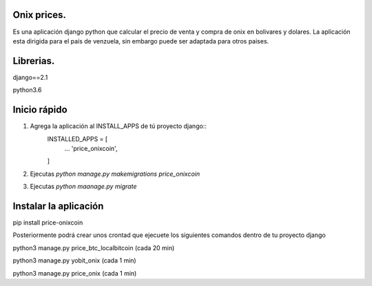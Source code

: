 Onix prices.
__________

Es una aplicación django python que calcular el precio de venta y compra de onix en bolivares y dolares. La aplicación esta dirigida
para el país de venzuela, sin embargo puede ser adaptada para otros paises.

Librerias.
_________

django==2.1

python3.6

Inicio rápido
______________

1. Agrega la aplicación al INSTALL_APPS de tú proyecto django::
    INSTALLED_APPS = [
        ...
        'price_onixcoin',
    ]

2. Ejecutas `python manage.py makemigrations price_onixcoin`

3. Ejecutas `python maanage.py migrate`


Instalar la aplicación
______________________

pip install price-onixcoin

Posteriormente podrá crear unos crontad que ejecuete los siguientes comandos dentro de tu proyecto django

python3 manage.py price_btc_localbitcoin (cada 20 min)

python3 manage.py yobit_onix (cada 1 min)

python3 manage.py price_onix (cada 1 min)

